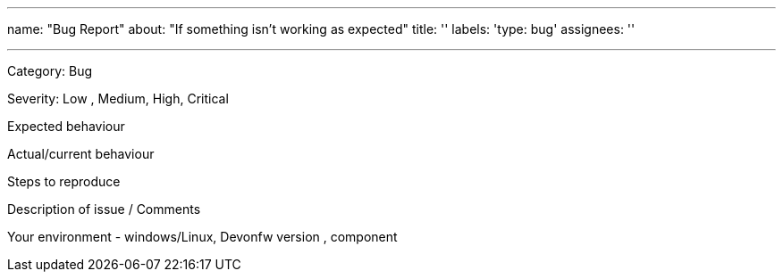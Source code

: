 ---
name: "Bug Report"
about: "If something isn't working as expected"
title: ''
labels: 'type: bug'
assignees: ''

---

Category: Bug

Severity: Low , Medium, High, Critical

Expected behaviour

Actual/current behaviour

Steps to reproduce

Description of issue / Comments

Your environment - windows/Linux, Devonfw version , component